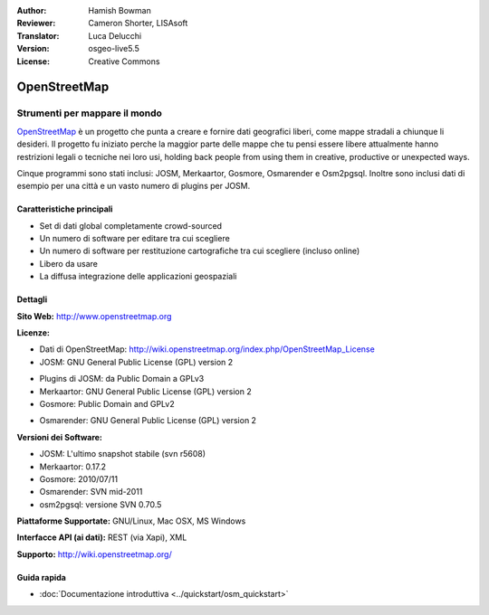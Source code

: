 :Author: Hamish Bowman
:Reviewer: Cameron Shorter, LISAsoft
:Translator: Luca Delucchi
:Version: osgeo-live5.5
:License: Creative Commons

.. image:: ../../images/project_logos/logo-osm.png
  :scale: 80 %
  :alt: project logo
  :align: right
  :target: http://www.openstreetmap.org

OpenStreetMap
================================================================================

Strumenti per mappare il mondo
~~~~~~~~~~~~~~~~~~~~~~~~~~~~~~~~~~~~~~~~~~~~~~~~~~~~~~~~~~~~~~~~~~~~~~~~~~~~~~~~

`OpenStreetMap <http://www.openstreetmap.org>`_ è un progetto che punta a creare 
e fornire dati geografici liberi, come mappe stradali a chiunque li desideri. 
Il progetto fu iniziato perche la maggior parte delle mappe
che tu pensi essere libere attualmente hanno restrizioni legali o tecniche nei loro
usi, holding back people from using them in creative, productive or
unexpected ways.

Cinque programmi sono stati inclusi: JOSM, Merkaartor, Gosmore, Osmarender e
Osm2pgsql. Inoltre sono inclusi dati di esempio per una città e un vasto numero
di plugins per JOSM.


Caratteristiche principali
--------------------------------------------------------------------------------

.. image:: ../../images/screenshots/1024x768/osm-screenshot.jpg
  :scale: 50 %
  :alt: screenshot
  :align: right

* Set di dati global completamente crowd-sourced
* Un numero di software per editare tra cui scegliere
* Un numero di software per restituzione cartografiche tra cui scegliere (incluso online)
* Libero da usare
* La diffusa integrazione delle applicazioni geospaziali

Dettagli
--------------------------------------------------------------------------------

**Sito Web:** http://www.openstreetmap.org

**Licenze:**

* Dati di OpenStreetMap: http://wiki.openstreetmap.org/index.php/OpenStreetMap_License

* JOSM: GNU General Public License (GPL) version 2

.. <!-- see /usr/share/doc/josm/copyright -->

* Plugins di JOSM: da Public Domain a GPLv3

* Merkaartor: GNU General Public License (GPL) version 2

* Gosmore: Public Domain and GPLv2

.. <!-- see /usr/share/doc/gosmore/copyright -->

* Osmarender: GNU General Public License (GPL) version 2

**Versioni dei Software:**

* JOSM: L'ultimo snapshot stabile (svn r5608)

* Merkaartor: 0.17.2

* Gosmore: 2010/07/11

* Osmarender: SVN mid-2011

* osm2pgsql: versione SVN 0.70.5

**Piattaforme Supportate:** GNU/Linux, Mac OSX, MS Windows

**Interfacce API (ai dati):** REST (via Xapi), XML

**Supporto:** http://wiki.openstreetmap.org/


Guida rapida
--------------------------------------------------------------------------------

* :doc:`Documentazione introduttiva <../quickstart/osm_quickstart>`


